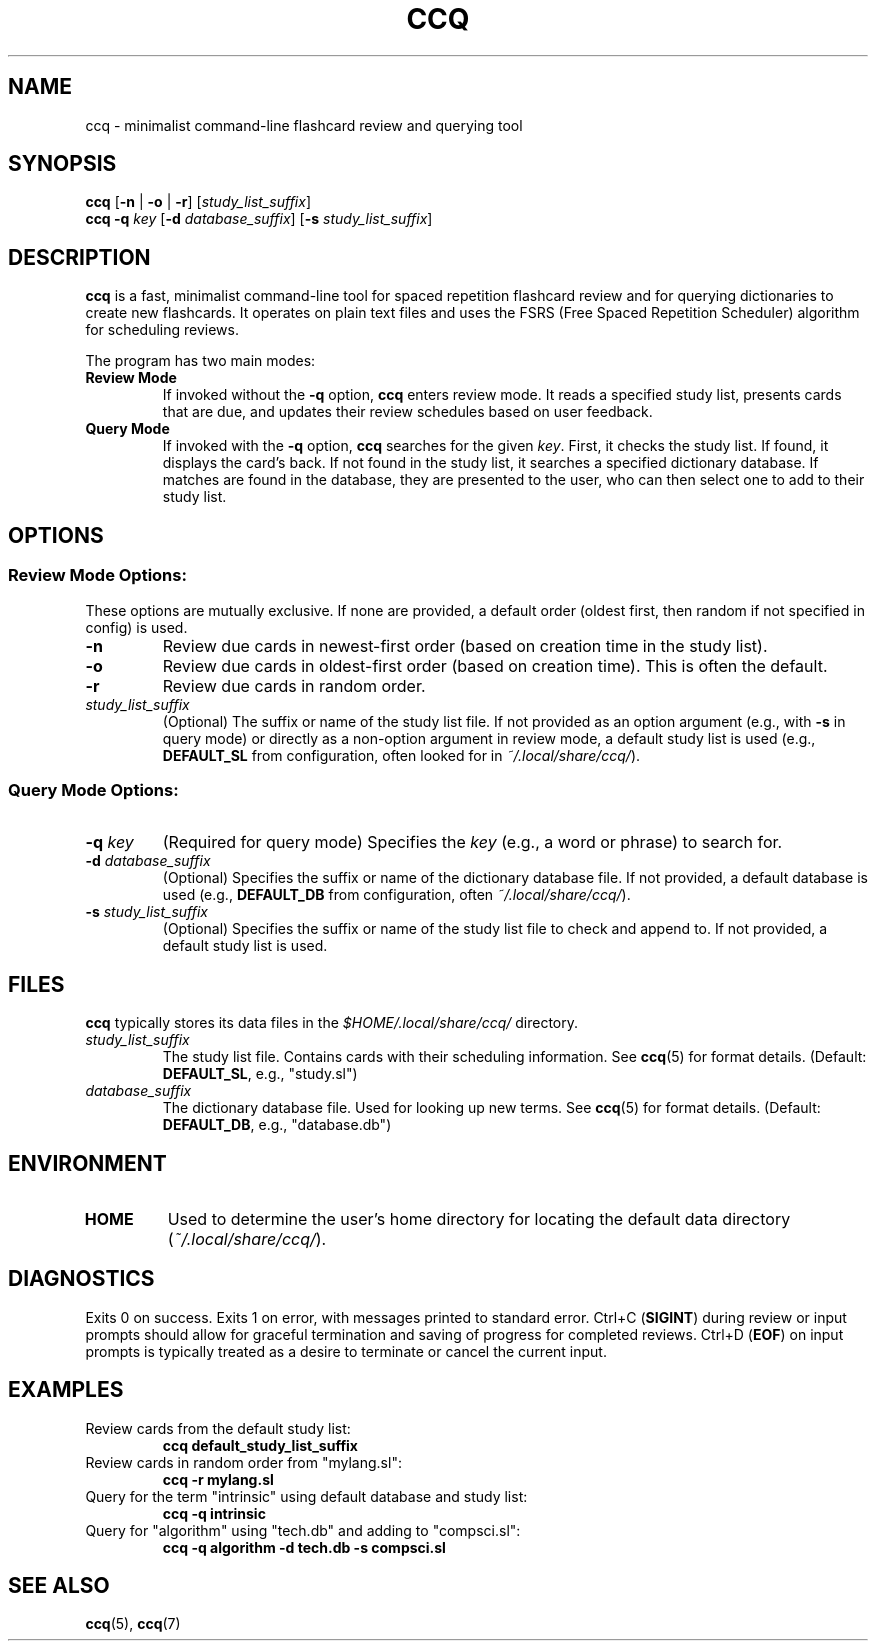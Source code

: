 .\" Man page for ccq(1)
.TH CCQ 1 "May 22, 2025" "ccq Manual" "User Commands"

.SH NAME
ccq \- minimalist command-line flashcard review and querying tool

.SH SYNOPSIS
.B ccq
[\fB-n\fR | \fB-o\fR | \fB-r\fR] [\fIstudy_list_suffix\fR]
.br
.B ccq
\fB-q\fR \fIkey\fR [\fB-d\fR \fIdatabase_suffix\fR] [\fB-s\fR \fIstudy_list_suffix\fR]

.SH DESCRIPTION
.B ccq
is a fast, minimalist command-line tool for spaced repetition flashcard review and for querying dictionaries to create new flashcards. It operates on plain text files and uses the FSRS (Free Spaced Repetition Scheduler) algorithm for scheduling reviews.

The program has two main modes:
.TP
.B Review Mode
If invoked without the \fB-q\fR option, \fBccq\fR enters review mode. It reads a specified study list, presents cards that are due, and updates their review schedules based on user feedback.
.TP
.B Query Mode
If invoked with the \fB-q\fR option, \fBccq\fR searches for the given \fIkey\fR. First, it checks the study list. If found, it displays the card's back. If not found in the study list, it searches a specified dictionary database. If matches are found in the database, they are presented to the user, who can then select one to add to their study list.

.SH OPTIONS
.SS Review Mode Options:
These options are mutually exclusive. If none are provided, a default order (oldest first, then random if not specified in config) is used.
.TP
\fB-n\fR
Review due cards in newest-first order (based on creation time in the study list).
.TP
\fB-o\fR
Review due cards in oldest-first order (based on creation time). This is often the default.
.TP
\fB-r\fR
Review due cards in random order.
.TP
\fIstudy_list_suffix\fR
(Optional) The suffix or name of the study list file. If not provided as an option argument (e.g., with \fB-s\fR in query mode) or directly as a non-option argument in review mode, a default study list is used (e.g., \fBDEFAULT_SL\fR from configuration, often looked for in \fI~/.local/share/ccq/\fR).

.SS Query Mode Options:
.TP
\fB-q\fR \fIkey\fR
(Required for query mode) Specifies the \fIkey\fR (e.g., a word or phrase) to search for.
.TP
\fB-d\fR \fIdatabase_suffix\fR
(Optional) Specifies the suffix or name of the dictionary database file. If not provided, a default database is used (e.g., \fBDEFAULT_DB\fR from configuration, often \fI~/.local/share/ccq/\fR).
.TP
\fB-s\fR \fIstudy_list_suffix\fR
(Optional) Specifies the suffix or name of the study list file to check and append to. If not provided, a default study list is used.

.SH FILES
\fBccq\fR typically stores its data files in the \fI$HOME/.local/share/ccq/\fR directory.
.TP
\fIstudy_list_suffix\fR
The study list file. Contains cards with their scheduling information. See \fBccq\fR(5) for format details. (Default: \fBDEFAULT_SL\fR, e.g., "study.sl")
.TP
\fIdatabase_suffix\fR
The dictionary database file. Used for looking up new terms. See \fBccq\fR(5) for format details. (Default: \fBDEFAULT_DB\fR, e.g., "database.db")

.SH ENVIRONMENT
.TP
\fBHOME\fR
Used to determine the user's home directory for locating the default data directory (\fI~/.local/share/ccq/\fR).

.SH DIAGNOSTICS
Exits 0 on success. Exits 1 on error, with messages printed to standard error.
Ctrl+C (\fBSIGINT\fR) during review or input prompts should allow for graceful termination and saving of progress for completed reviews. Ctrl+D (\fBEOF\fR) on input prompts is typically treated as a desire to terminate or cancel the current input.

.SH EXAMPLES
.TP
Review cards from the default study list:
.B ccq default_study_list_suffix
.TP
Review cards in random order from "mylang.sl":
.B ccq -r mylang.sl
.TP
Query for the term "intrinsic" using default database and study list:
.B ccq -q intrinsic
.TP
Query for "algorithm" using "tech.db" and adding to "compsci.sl":
.B ccq -q algorithm -d tech.db -s compsci.sl

.SH SEE ALSO
\fBccq\fR(5), \fBccq\fR(7)
